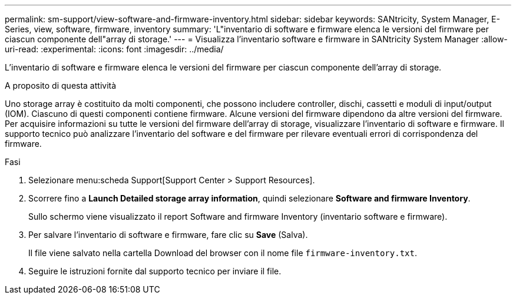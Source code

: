 ---
permalink: sm-support/view-software-and-firmware-inventory.html 
sidebar: sidebar 
keywords: SANtricity, System Manager, E-Series, view, software, firmware, inventory 
summary: 'L"inventario di software e firmware elenca le versioni del firmware per ciascun componente dell"array di storage.' 
---
= Visualizza l'inventario software e firmware in SANtricity System Manager
:allow-uri-read: 
:experimental: 
:icons: font
:imagesdir: ../media/


[role="lead"]
L'inventario di software e firmware elenca le versioni del firmware per ciascun componente dell'array di storage.

.A proposito di questa attività
Uno storage array è costituito da molti componenti, che possono includere controller, dischi, cassetti e moduli di input/output (IOM). Ciascuno di questi componenti contiene firmware. Alcune versioni del firmware dipendono da altre versioni del firmware. Per acquisire informazioni su tutte le versioni del firmware dell'array di storage, visualizzare l'inventario di software e firmware. Il supporto tecnico può analizzare l'inventario del software e del firmware per rilevare eventuali errori di corrispondenza del firmware.

.Fasi
. Selezionare menu:scheda Support[Support Center > Support Resources].
. Scorrere fino a *Launch Detailed storage array information*, quindi selezionare *Software and firmware Inventory*.
+
Sullo schermo viene visualizzato il report Software and firmware Inventory (inventario software e firmware).

. Per salvare l'inventario di software e firmware, fare clic su *Save* (Salva).
+
Il file viene salvato nella cartella Download del browser con il nome file `firmware-inventory.txt`.

. Seguire le istruzioni fornite dal supporto tecnico per inviare il file.

